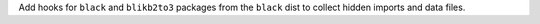 Add hooks for ``black`` and ``blikb2to3`` packages from the ``black``
dist to collect hidden imports and data files.
